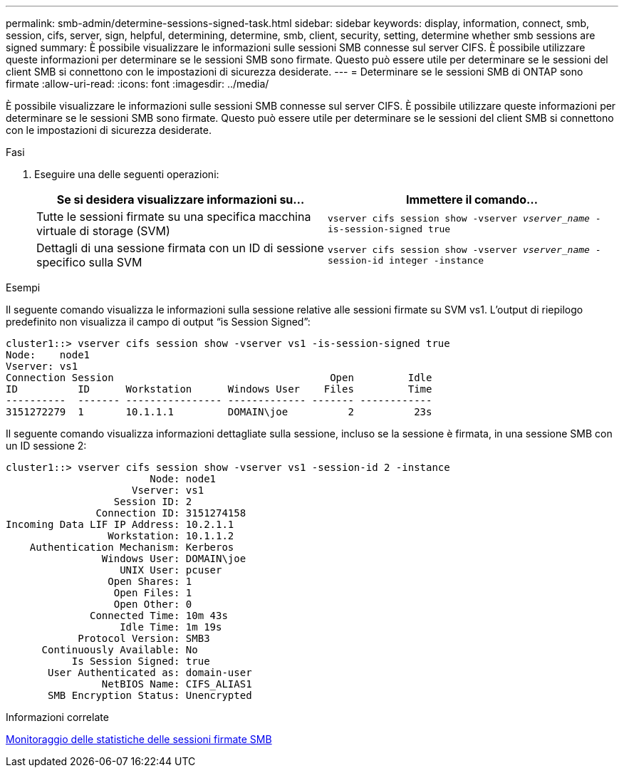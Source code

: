 ---
permalink: smb-admin/determine-sessions-signed-task.html 
sidebar: sidebar 
keywords: display, information, connect, smb, session, cifs, server, sign, helpful, determining, determine, smb, client, security, setting, determine whether smb sessions are signed 
summary: È possibile visualizzare le informazioni sulle sessioni SMB connesse sul server CIFS. È possibile utilizzare queste informazioni per determinare se le sessioni SMB sono firmate. Questo può essere utile per determinare se le sessioni del client SMB si connettono con le impostazioni di sicurezza desiderate. 
---
= Determinare se le sessioni SMB di ONTAP sono firmate
:allow-uri-read: 
:icons: font
:imagesdir: ../media/


[role="lead"]
È possibile visualizzare le informazioni sulle sessioni SMB connesse sul server CIFS. È possibile utilizzare queste informazioni per determinare se le sessioni SMB sono firmate. Questo può essere utile per determinare se le sessioni del client SMB si connettono con le impostazioni di sicurezza desiderate.

.Fasi
. Eseguire una delle seguenti operazioni:
+
|===
| Se si desidera visualizzare informazioni su... | Immettere il comando... 


 a| 
Tutte le sessioni firmate su una specifica macchina virtuale di storage (SVM)
 a| 
`vserver cifs session show -vserver _vserver_name_ -is-session-signed true`



 a| 
Dettagli di una sessione firmata con un ID di sessione specifico sulla SVM
 a| 
`vserver cifs session show -vserver _vserver_name_ -session-id integer -instance`

|===


.Esempi
Il seguente comando visualizza le informazioni sulla sessione relative alle sessioni firmate su SVM vs1. L'output di riepilogo predefinito non visualizza il campo di output "`is Session Signed`":

[listing]
----
cluster1::> vserver cifs session show -vserver vs1 -is-session-signed true
Node:    node1
Vserver: vs1
Connection Session                                    Open         Idle
ID          ID      Workstation      Windows User    Files         Time
----------  ------- ---------------- ------------- ------- ------------
3151272279  1       10.1.1.1         DOMAIN\joe          2          23s
----
Il seguente comando visualizza informazioni dettagliate sulla sessione, incluso se la sessione è firmata, in una sessione SMB con un ID sessione 2:

[listing]
----
cluster1::> vserver cifs session show -vserver vs1 -session-id 2 -instance
                        Node: node1
                     Vserver: vs1
                  Session ID: 2
               Connection ID: 3151274158
Incoming Data LIF IP Address: 10.2.1.1
                 Workstation: 10.1.1.2
    Authentication Mechanism: Kerberos
                Windows User: DOMAIN\joe
                   UNIX User: pcuser
                 Open Shares: 1
                  Open Files: 1
                  Open Other: 0
              Connected Time: 10m 43s
                   Idle Time: 1m 19s
            Protocol Version: SMB3
      Continuously Available: No
           Is Session Signed: true
       User Authenticated as: domain-user
                NetBIOS Name: CIFS_ALIAS1
       SMB Encryption Status: Unencrypted
----
.Informazioni correlate
xref:monitor-signed-session-statistics-task.adoc[Monitoraggio delle statistiche delle sessioni firmate SMB]
